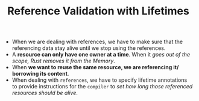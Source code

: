 #+TITLE: Reference Validation with Lifetimes
+ When we are dealing with references, we have to make sure that the referencing data stay alive until we stop using the references.
+ A *resource can only have one owner at a time*. When it /goes out of the scope, Rust removes it from the Memory/.
+ When *we want to reuse the same resource, we are referencing it/ borrowing its content*.
+ When dealing with =references=, we have to specify lifetime annotations to provide instructions for the =compiler= to /set how long those referenced resources should be alive/.
